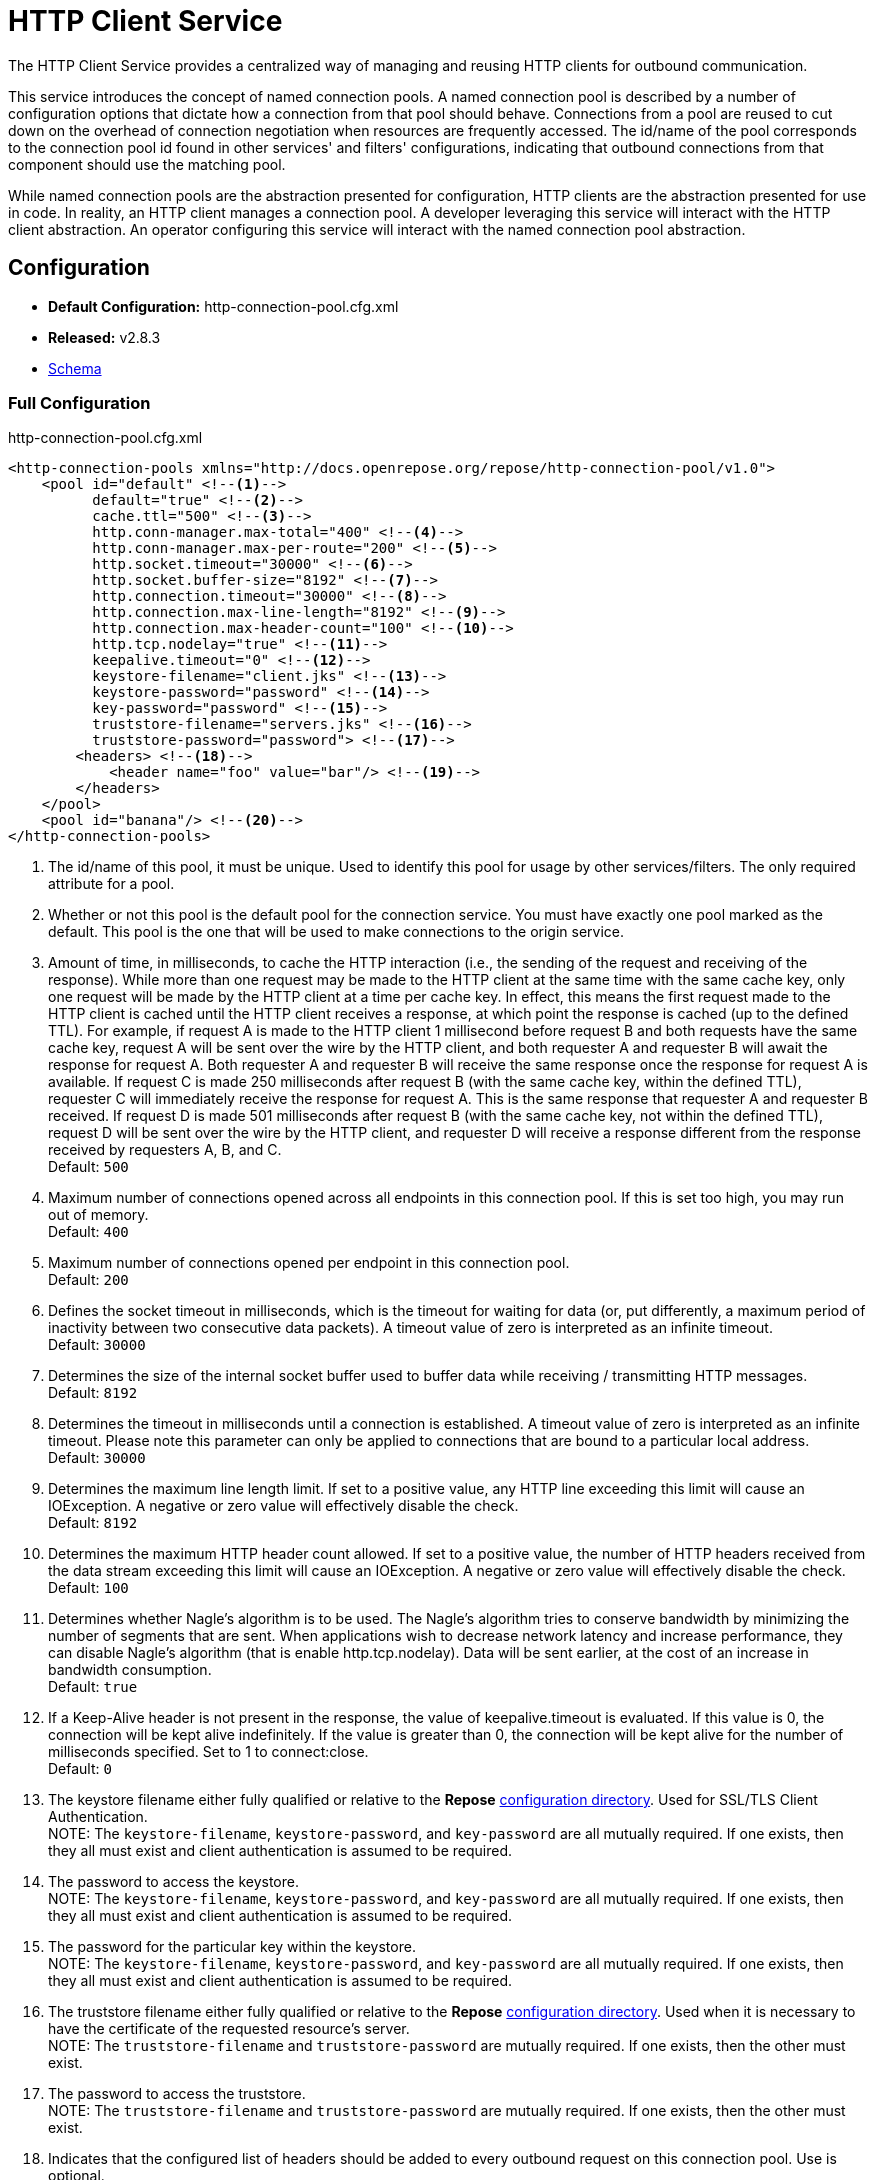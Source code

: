 = HTTP Client Service

The HTTP Client Service provides a centralized way of managing and reusing HTTP clients for outbound communication.

This service introduces the concept of named connection pools.
A named connection pool is described by a number of configuration options that dictate how a connection from that pool should behave.
Connections from a pool are reused to cut down on the overhead of connection negotiation when resources are frequently accessed.
The id/name of the pool corresponds to the connection pool id found in other services' and filters' configurations, indicating that outbound connections from that component should use the matching pool.

While named connection pools are the abstraction presented for configuration, HTTP clients are the abstraction presented for use in code.
In reality, an HTTP client manages a connection pool.
A developer leveraging this service will interact with the HTTP client abstraction.
An operator configuring this service will interact with the named connection pool abstraction.

== Configuration
* *Default Configuration:* http-connection-pool.cfg.xml
* *Released:* v2.8.3
* link:../schemas/http-connection-pool.xsd[Schema]

=== Full Configuration

[source,xml]
.http-connection-pool.cfg.xml
----
<http-connection-pools xmlns="http://docs.openrepose.org/repose/http-connection-pool/v1.0">
    <pool id="default" <!--1-->
          default="true" <!--2-->
          cache.ttl="500" <!--3-->
          http.conn-manager.max-total="400" <!--4-->
          http.conn-manager.max-per-route="200" <!--5-->
          http.socket.timeout="30000" <!--6-->
          http.socket.buffer-size="8192" <!--7-->
          http.connection.timeout="30000" <!--8-->
          http.connection.max-line-length="8192" <!--9-->
          http.connection.max-header-count="100" <!--10-->
          http.tcp.nodelay="true" <!--11-->
          keepalive.timeout="0" <!--12-->
          keystore-filename="client.jks" <!--13-->
          keystore-password="password" <!--14-->
          key-password="password" <!--15-->
          truststore-filename="servers.jks" <!--16-->
          truststore-password="password"> <!--17-->
        <headers> <!--18-->
            <header name="foo" value="bar"/> <!--19-->
        </headers>
    </pool>
    <pool id="banana"/> <!--20-->
</http-connection-pools>
----
<1> The id/name of this pool, it must be unique.
    Used to identify this pool for usage by other services/filters.
    The only required attribute for a pool.
<2> Whether or not this pool is the default pool for the connection service.
    You must have exactly one pool marked as the default.
    This pool is the one that will be used to make connections to the origin service.
<3> Amount of time, in milliseconds, to cache the HTTP interaction (i.e., the sending of the request and receiving of the response).
    While more than one request may be made to the HTTP client at the same time with the same cache key, only one request will be made by the HTTP client at a time per cache key.
    In effect, this means the first request made to the HTTP client is cached until the HTTP client receives a response, at which point the response is cached (up to the defined TTL).
    For example, if request A is made to the HTTP client 1 millisecond before request B and both requests have the same cache key, request A will be sent over the wire by the HTTP client, and both requester A and requester B will await the response for request A.
    Both requester A and requester B will receive the same response once the response for request A is available.
    If request C is made 250 milliseconds after request B (with the same cache key, within the defined TTL), requester C will immediately receive the response for request A.
    This is the same response that requester A and requester B received.
    If request D is made 501 milliseconds after request B (with the same cache key, not within the defined TTL), request D will be sent over the wire by the HTTP client, and requester D will receive a response different from the response received by requesters A, B, and C. +
    Default: `500`
<4> Maximum number of connections opened across all endpoints in this connection pool.
    If this is set too high, you may run out of memory. +
    Default: `400`
<5> Maximum number of connections opened per endpoint in this connection pool. +
    Default: `200`
<6> Defines the socket timeout in milliseconds, which is the timeout for waiting for data (or, put differently, a maximum period of inactivity between two consecutive data packets).
    A timeout value of zero is interpreted as an infinite timeout. +
    Default: `30000`
<7> Determines the size of the internal socket buffer used to buffer data while receiving / transmitting HTTP messages. +
    Default: `8192`
<8> Determines the timeout in milliseconds until a connection is established.
    A timeout value of zero is interpreted as an infinite timeout.
    Please note this parameter can only be applied to connections that are bound to a particular local address. +
    Default: `30000`
<9> Determines the maximum line length limit.
    If set to a positive value, any HTTP line exceeding this limit will cause an IOException.
    A negative or zero value will effectively disable the check. +
    Default: `8192`
<10> Determines the maximum HTTP header count allowed.
     If set to a positive value, the number of HTTP headers received from the data stream exceeding this limit will cause an IOException.
     A negative or zero value will effectively disable the check. +
     Default: `100`
<11> Determines whether Nagle's algorithm is to be used.
     The Nagle's algorithm tries to conserve bandwidth by minimizing the number of segments that are sent.
     When applications wish to decrease network latency and increase performance, they can disable Nagle's algorithm (that is enable http.tcp.nodelay).
     Data will be sent earlier, at the cost of an increase in bandwidth consumption. +
     Default: `true`
<12> If a Keep-Alive header is not present in the response, the value of keepalive.timeout is evaluated.
     If this value is 0, the connection will be kept alive indefinitely.
     If the value is greater than 0, the connection will be kept alive for the number of milliseconds specified.
     Set to 1 to connect:close. +
     Default: `0`
<13> The keystore filename either fully qualified or relative to the *Repose* <<../architecture/configuration.adoc#, configuration directory>>.
     Used for SSL/TLS Client Authentication. +
     NOTE: The `keystore-filename`, `keystore-password`, and `key-password` are all mutually required.
     If one exists, then they all must exist and client authentication is assumed to be required.
<14> The password to access the keystore. +
     NOTE: The `keystore-filename`, `keystore-password`, and `key-password` are all mutually required.
     If one exists, then they all must exist and client authentication is assumed to be required.
<15> The password for the particular key within the keystore. +
     NOTE: The `keystore-filename`, `keystore-password`, and `key-password` are all mutually required.
     If one exists, then they all must exist and client authentication is assumed to be required.
<16> The truststore filename either fully qualified or relative to the *Repose* <<../architecture/configuration.adoc#, configuration directory>>.
     Used when it is necessary to have the certificate of the requested resource's server. +
     NOTE: The `truststore-filename` and `truststore-password` are mutually required.
     If one exists, then the other must exist.
<17> The password to access the truststore. +
     NOTE: The `truststore-filename` and `truststore-password` are mutually required.
     If one exists, then the other must exist.
<18> Indicates that the configured list of headers should be added to every outbound request on this connection pool.
     Use is optional.
<19> A header to be added to every outbound request from this connection pool.
     At least on is required when using the optional `headers` element.
<20> A second pool is defined here that uses all the defaults.

== Common Use Cases/Problems

=== Need higher concurrency

If the connection pool is filling up, but more resources are available on the machine *Repose* is running on, the pool can be expanded to allow more concurrent connections.
This is most useful if wait times are high or requests are timing out.
The size of the pools can be increased by raising `http.conn-manager.max-total` and `http.conn-manager.max-per-route`.

[source,xml]
.partial http-connection-pool.cfg
----
<pool id="default"
      ... <!--1-->
      http.conn-manager.max-total="800" <!--2-->
      http.conn-manager.max-per-route="300"/> <!--3-->
</pool>
----
<1> The existing pool attributes.
<2> The new overall pool size.
    This is the maximum number of connections this pool will have open at once.
<3> The new max number of connections to a single endpoint.
    If a pool is only ever used for a single endpoint (e.g., foo.com), then this number and `http.conn-manager.max-total` should be the same.
    If they aren't then the max pool size will never be reached.

=== Requested endpoint requires a static header

Some services require a static header be present just for the purposes of identification; this can easily be done by adding the `headers` element to the pool configuration.

[source,xml]
.http-connection-pool.cfg.xml
----
<http-connection-pools xmlns="http://docs.openrepose.org/repose/http-connection-pool/v1.0">
    <pool id="default">
        <headers> <!--1-->
            <header name="foo" value="bar"/> <!--2-->
        </headers>
    </pool>
</http-connection-pools>
----
<1> The element to add to the pool configuration to trigger this behavior.
<2> The header name and value to add to the outbound request.
    Multiple `header` elements can be specified if more than one is desired.

=== SSL/TLS Client Authentication

See <<../recipes/client-authentication.adoc#,SSL/TLS Client Authentication>>

== Further Information

For more information about the `http.*` attributes or the underlying connection pool see http://hc.apache.org/httpcomponents-client-ga/tutorial/html/connmgmt.html[Apache Connection Management].
